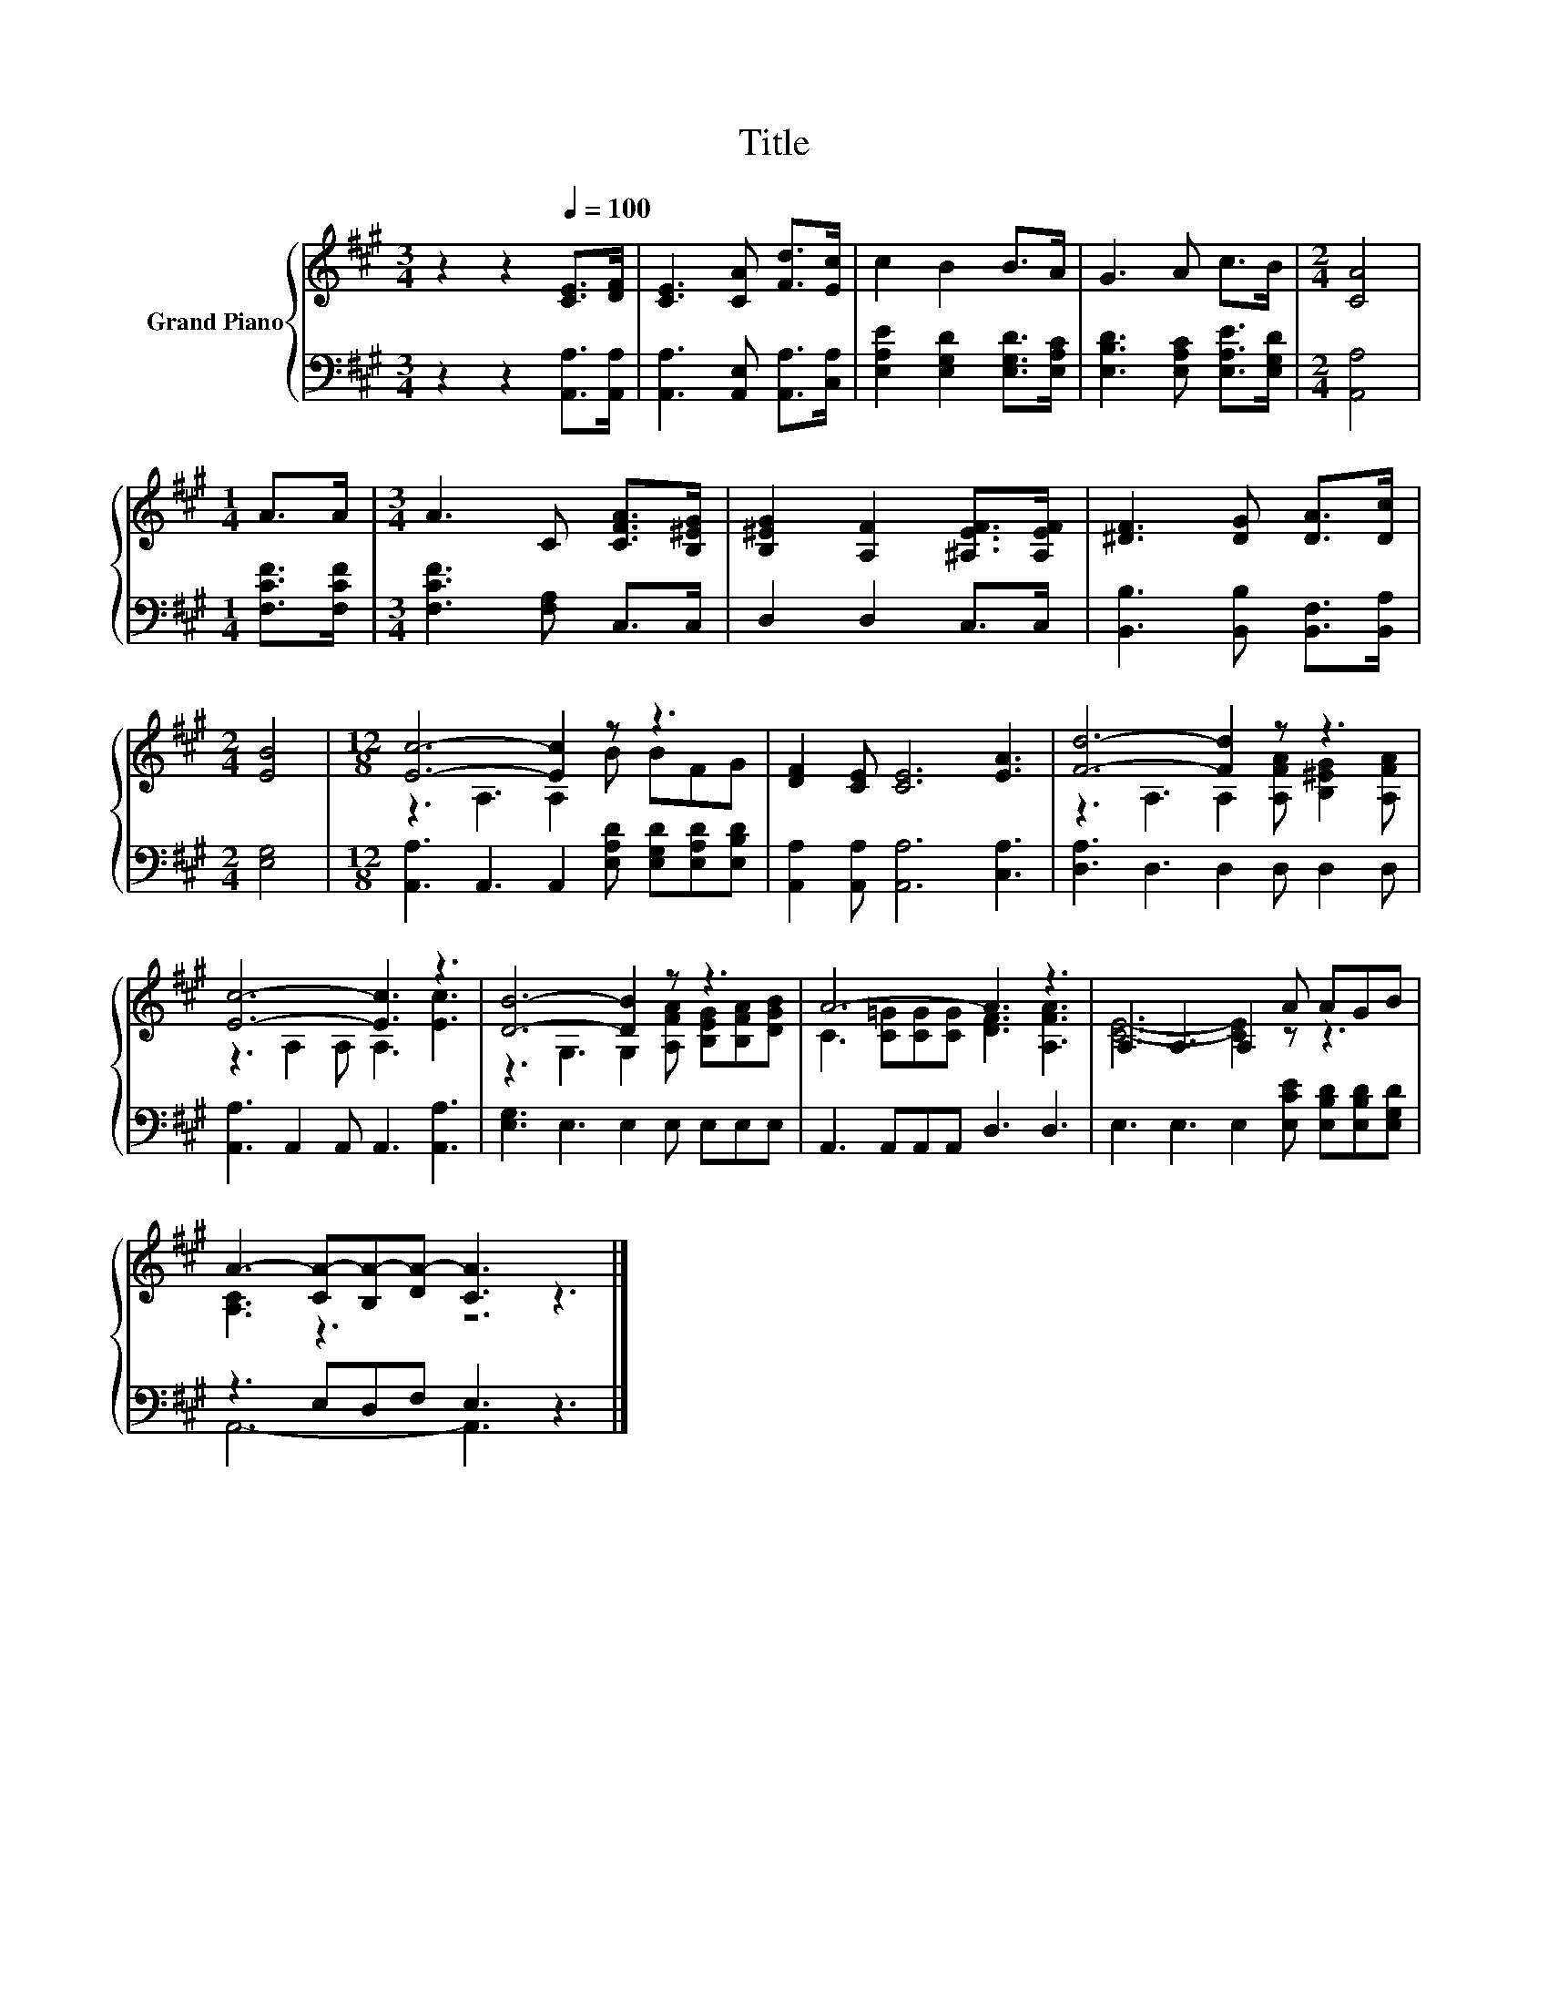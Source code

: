X:1
T:Title
%%score { ( 1 3 ) | ( 2 4 ) }
L:1/8
M:3/4
K:A
V:1 treble nm="Grand Piano"
V:3 treble 
V:2 bass 
V:4 bass 
V:1
 z2 z2[Q:1/4=100] [CE]>[DF] | [CE]3 [CA] [Fd]>[Ec] | c2 B2 B>A | G3 A c>B |[M:2/4] [CA]4 | %5
[M:1/4] A>A |[M:3/4] A3 C [CFA]>[B,^EG] | [B,^EG]2 [A,F]2 [^A,EF]>[A,EF] | [^DF]3 [DG] [DA]>[Dc] | %9
[M:2/4] [EB]4 |[M:12/8] [Ec]6- [Ec]2 z z3 | [DF]2 [CE] [CE]6 [EA]3 | [Fd]6- [Fd]2 z z3 | %13
 [Ec]6- [Ec]3 z3 | [DB]6- [DB]2 z z3 | A6- A3 z3 | A,3 A,3 A,2 A AGB | %17
 A3- [CA-][B,A-][DA-] [CA]3 z3 |] %18
V:2
 z2 z2 [A,,A,]>[A,,A,] | [A,,A,]3 [A,,E,] [A,,A,]>[C,A,] | [E,A,E]2 [E,G,D]2 [E,G,D]>[E,A,C] | %3
 [E,B,D]3 [E,A,C] [E,A,E]>[E,G,D] |[M:2/4] [A,,A,]4 |[M:1/4] [F,CF]>[F,CF] | %6
[M:3/4] [F,CF]3 [F,A,] C,>C, | D,2 D,2 C,>C, | [B,,B,]3 [B,,B,] [B,,F,]>[B,,A,] |[M:2/4] [E,G,]4 | %10
[M:12/8] [A,,A,]3 A,,3 A,,2 [E,A,D] [E,G,D][E,A,D][E,B,D] | [A,,A,]2 [A,,A,] [A,,A,]6 [C,A,]3 | %12
 [D,A,]3 D,3 D,2 D, D,2 D, | [A,,A,]3 A,,2 A,, A,,3 [A,,A,]3 | [E,G,]3 E,3 E,2 E, E,E,E, | %15
 A,,3 A,,A,,A,, D,3 D,3 | E,3 E,3 E,2 [E,CE] [E,B,D][E,B,D][E,G,D] | z3 E,D,F, E,3 z3 |] %18
V:3
 x6 | x6 | x6 | x6 |[M:2/4] x4 |[M:1/4] x2 |[M:3/4] x6 | x6 | x6 |[M:2/4] x4 | %10
[M:12/8] z3 A,3 A,2 B BFG | x12 | z3 A,3 A,2 [A,FA] [B,^EG]2 [A,FA] | z3 A,2 A, A,3 [Ec]3 | %14
 z3 G,3 G,2 [A,FA] [B,EG][B,FA][DGB] | C3 [C=G][CG][CG] [DF]3 [A,FA]3 | [CE]6- [CE]2 z z3 | %17
 [A,C]3 z3 z6 |] %18
V:4
 x6 | x6 | x6 | x6 |[M:2/4] x4 |[M:1/4] x2 |[M:3/4] x6 | x6 | x6 |[M:2/4] x4 |[M:12/8] x12 | x12 | %12
 x12 | x12 | x12 | x12 | x12 | A,,6- A,,3 z3 |] %18

